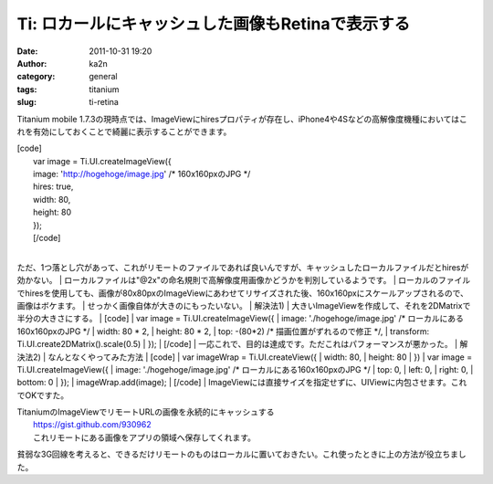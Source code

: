 Ti: ロカールにキャッシュした画像もRetinaで表示する
##################################################
:date: 2011-10-31 19:20
:author: ka2n
:category: general
:tags: titanium
:slug: ti-retina

Titanium mobile
1.7.3の現時点では、ImageViewにhiresプロパティが存在し、iPhone4や4Sなどの高解像度機種においてはこれを有効にしておくことで綺麗に表示することができます。

| [code]
|  var image = Ti.UI.createImageView({
|  image: 'http://hogehoge/image.jpg' /\* 160x160pxのJPG \*/
|  hires: true,
|  width: 80,
|  height: 80
|  });
|  [/code]
| 
ただ、1つ落とし穴があって、これがリモートのファイルであれば良いんですが、キャッシュしたローカルファイルだとhiresが効かない。
| 
ローカルファイルは"@2x"の命名規則で高解像度用画像かどうかを判別しているようです。
| 
ローカルのファイルでhiresを使用しても、画像が80x80pxのImageViewにあわせてリサイズされた後、160x160pxにスケールアップされるので、画像はボケます。
|  せっかく画像自体が大きのにもったいない。
|  解決法1)
|  大きいImageViewを作成して、それを2DMatrixで半分の大きさにする。
|  [code]
|  var image = Ti.UI.createImageView({
|  image: './hogehoge/image.jpg' /\* ローカルにある160x160pxのJPG \*/
|  width: 80 \* 2,
|  height: 80 \* 2,
|  top: -(80\*2) /\* 描画位置がずれるので修正 \*/,
|  transform: Ti.UI.create2DMatrix().scale(0.5)
|  });
|  [/code]
|  一応これで、目的は達成です。ただこれはパフォーマンスが悪かった。
|  解決法2)
|  なんとなくやってみた方法
|  [code]
|  var imageWrap = Ti.UI.createView({
|  width: 80,
|  height: 80
|  })
|  var image = Ti.UI.createImageView({
|  image: './hogehoge/image.jpg' /\* ローカルにある160x160pxのJPG \*/
|  top: 0,
|  left: 0,
|  right: 0,
|  bottom: 0
|  });
|  imageWrap.add(image);
|  [/code]
| 
ImageViewには直接サイズを指定せずに、UIViewに内包させます。これでOKですた。

| TitaniumのImageViewでリモートURLの画像を永続的にキャッシュする
|  https://gist.github.com/930962
|  これリモートにある画像をアプリの領域へ保存してくれます。
貧弱な3G回線を考えると、できるだけリモートのものはローカルに置いておきたい。これ使ったときに上の方法が役立ちました。

